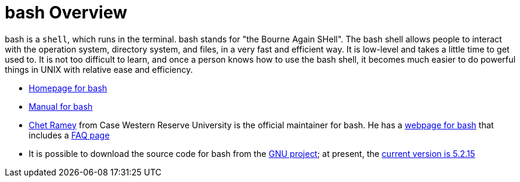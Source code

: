 = bash Overview

bash is a `shell`, which runs in the terminal.  bash stands for "the Bourne Again SHell".  The bash shell allows people to interact with the operation system, directory system, and files, in a very fast and efficient way.  It is low-level and takes a little time to get used to.  It is not too difficult to learn, and once a person knows how to use the bash shell, it becomes much easier to do powerful things in UNIX with relative ease and efficiency.

* https://www.gnu.org/software/bash/[Homepage for bash]

* https://www.gnu.org/software/bash/manual/[Manual for bash]

* https://tiswww.case.edu/php/chet/[Chet Ramey] from Case Western Reserve University is the official maintainer for bash.  He has a http://tiswww.case.edu/php/chet/bash/bashtop.html[webpage for bash] that includes a http://tiswww.case.edu/php/chet/bash/FAQ[FAQ page]

* It is possible to download the source code for bash from the http://ftp.gnu.org/gnu/bash/[GNU project]; at present, the http://ftp.gnu.org/gnu/bash/bash-5.2.15.tar.gz[current version is 5.2.15]



